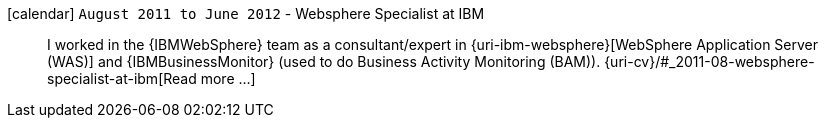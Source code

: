 icon:calendar[] `August 2011 to June 2012` - Websphere Specialist at IBM::
I worked in the {IBMWebSphere} team as a consultant/expert in
{uri-ibm-websphere}[WebSphere Application Server (WAS)] and
{IBMBusinessMonitor} (used to do Business Activity Monitoring (BAM)).
{uri-cv}/#_2011-08-websphere-specialist-at-ibm[Read more ...]
